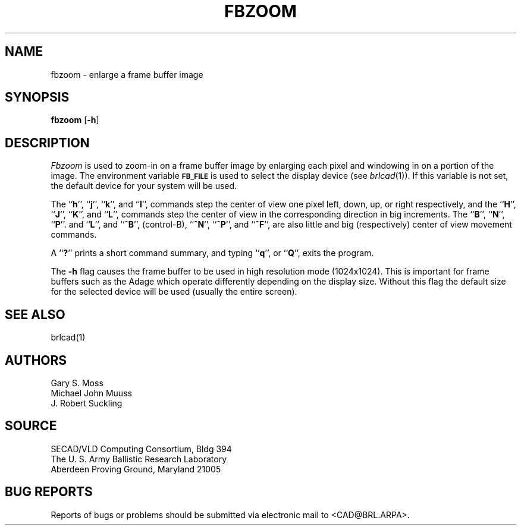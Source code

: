 .TH FBZOOM 1 BRL/CAD
.SH NAME
fbzoom \- enlarge a frame buffer image
.SH SYNOPSIS
.B fbzoom
.RB [ \-h ]
.SH DESCRIPTION
.I Fbzoom\^
is used to
zoom-in
on a frame buffer image by enlarging each pixel and windowing in on
a portion of the image.
The environment
variable
.B
.SM FB_FILE
is used to select the display device (see
.IR brlcad (1)).
If this variable is not set, the default device for your system will
be used.
.PP
The 
.RB `` h '',
.RB `` j '',
.RB `` k '',
and
.RB `` l '',
commands step the center of view one pixel left, down, up, or right respectively, and
the 
.RB `` H '',
.RB `` J '',
.RB `` K '',
and
.RB `` L '',
commands step the center of view in the corresponding direction in big increments.
The
.RB `` B '',
.RB `` N  '',
.RB `` P ''.
and
.RB `` L '',
and
.RB `` ^B '',
(control-B),
.RB `` ^N '',
.RB `` ^P '',
and
.RB `` ^F '',
are also little and big (respectively) center of view movement commands.
.PP
A
.RB `` ? ''
prints a short command summary,
and typing
.RB `` q '',
or
.RB `` Q '',
exits the program.
.PP
The
.B \-h
flag causes the frame buffer to be
used in high resolution mode (1024x1024).
This is important for frame buffers such as the Adage which operate
differently depending on the display size.  Without this flag
the default size for the selected device will be used (usually
the entire screen).
.SH "SEE ALSO"
brlcad(1)
.SH AUTHORS
Gary S. Moss
.br
Michael John Muuss
.br
J. Robert Suckling
.SH SOURCE
SECAD/VLD Computing Consortium, Bldg 394
.br
The U. S. Army Ballistic Research Laboratory
.br
Aberdeen Proving Ground, Maryland  21005
.SH "BUG REPORTS"
Reports of bugs or problems should be submitted via electronic
mail to <CAD@BRL.ARPA>.
